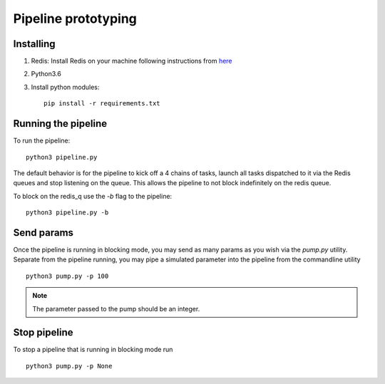Pipeline prototyping
====================


Installing
----------


1. Redis: Install Redis on your machine following instructions from `here <https://redis.io/topics/quickstart>`_
2. Python3.6
3. Install python modules::

     pip install -r requirements.txt



Running the pipeline
--------------------

To run the pipeline::

  python3 pipeline.py

The default behavior is for the pipeline to kick off a 4 chains of tasks, launch all tasks dispatched
to it via the Redis queues and stop listening on the queue. This allows the pipeline to not block
indefinitely on the redis queue.

To block on the redis_q use the `-b` flag to the pipeline::

  python3 pipeline.py -b

Send params
-----------

Once the pipeline is running in blocking mode, you may send as many params as you wish via the `pump.py`
utility. Separate from the pipeline running, you may pipe a simulated parameter into the pipeline from the
commandline utility ::

  python3 pump.py -p 100

.. note:: The parameter passed to the pump should be an integer.

Stop pipeline
-------------

To stop a pipeline that is running in blocking mode run ::

  python3 pump.py -p None
